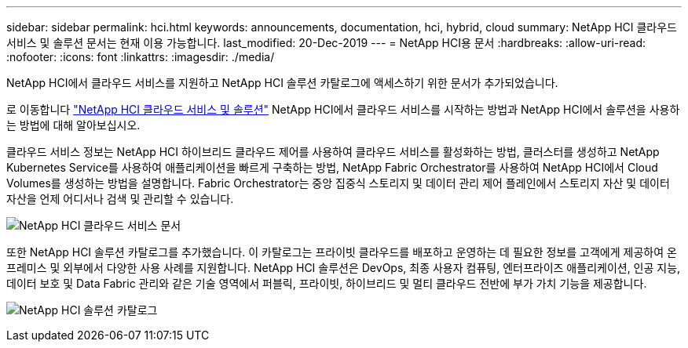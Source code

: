 ---
sidebar: sidebar 
permalink: hci.html 
keywords: announcements, documentation, hci, hybrid, cloud 
summary: NetApp HCI 클라우드 서비스 및 솔루션 문서는 현재 이용 가능합니다. 
last_modified: 20-Dec-2019 
---
= NetApp HCI용 문서
:hardbreaks:
:allow-uri-read: 
:nofooter: 
:icons: font
:linkattrs: 
:imagesdir: ./media/


[role="lead"]
NetApp HCI에서 클라우드 서비스를 지원하고 NetApp HCI 솔루션 카탈로그에 액세스하기 위한 문서가 추가되었습니다.

로 이동합니다 https://docs.netapp.com/us-en/hci/index.html["NetApp HCI 클라우드 서비스 및 솔루션"] NetApp HCI에서 클라우드 서비스를 시작하는 방법과 NetApp HCI에서 솔루션을 사용하는 방법에 대해 알아보십시오.

클라우드 서비스 정보는 NetApp HCI 하이브리드 클라우드 제어를 사용하여 클라우드 서비스를 활성화하는 방법, 클러스터를 생성하고 NetApp Kubernetes Service를 사용하여 애플리케이션을 빠르게 구축하는 방법, NetApp Fabric Orchestrator를 사용하여 NetApp HCI에서 Cloud Volumes를 생성하는 방법을 설명합니다. Fabric Orchestrator는 중앙 집중식 스토리지 및 데이터 관리 제어 플레인에서 스토리지 자산 및 데이터 자산을 언제 어디서나 검색 및 관리할 수 있습니다.

image:hci_cloudservices.gif["NetApp HCI 클라우드 서비스 문서"]

또한 NetApp HCI 솔루션 카탈로그를 추가했습니다. 이 카탈로그는 프라이빗 클라우드를 배포하고 운영하는 데 필요한 정보를 고객에게 제공하여 온프레미스 및 외부에서 다양한 사용 사례를 지원합니다. NetApp HCI 솔루션은 DevOps, 최종 사용자 컴퓨팅, 엔터프라이즈 애플리케이션, 인공 지능, 데이터 보호 및 Data Fabric 관리와 같은 기술 영역에서 퍼블릭, 프라이빗, 하이브리드 및 멀티 클라우드 전반에 부가 가치 기능을 제공합니다.

image:hci_solutions_catalog.gif["NetApp HCI 솔루션 카탈로그"]
